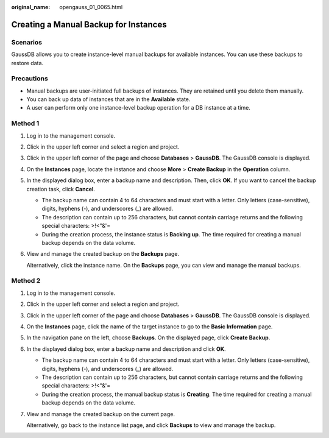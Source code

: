 :original_name: opengauss_01_0065.html

.. _opengauss_01_0065:

Creating a Manual Backup for Instances
======================================

Scenarios
---------

GaussDB allows you to create instance-level manual backups for available instances. You can use these backups to restore data.

Precautions
-----------

-  Manual backups are user-initiated full backups of instances. They are retained until you delete them manually.

-  You can back up data of instances that are in the **Available** state.
-  A user can perform only one instance-level backup operation for a DB instance at a time.

Method 1
--------

#. Log in to the management console.

#. Click |image1| in the upper left corner and select a region and project.

#. Click |image2| in the upper left corner of the page and choose **Databases** > **GaussDB**. The GaussDB console is displayed.

#. On the **Instances** page, locate the instance and choose **More** > **Create Backup** in the **Operation** column.

#. In the displayed dialog box, enter a backup name and description. Then, click **OK**. If you want to cancel the backup creation task, click **Cancel**.

   -  The backup name can contain 4 to 64 characters and must start with a letter. Only letters (case-sensitive), digits, hyphens (-), and underscores (_) are allowed.
   -  The description can contain up to 256 characters, but cannot contain carriage returns and the following special characters: >!<"&'=
   -  During the creation process, the instance status is **Backing up**. The time required for creating a manual backup depends on the data volume.

#. View and manage the created backup on the **Backups** page.

   Alternatively, click the instance name. On the **Backups** page, you can view and manage the manual backups.

Method 2
--------

#. Log in to the management console.

#. Click |image3| in the upper left corner and select a region and project.

#. Click |image4| in the upper left corner of the page and choose **Databases** > **GaussDB**. The GaussDB console is displayed.

#. On the **Instances** page, click the name of the target instance to go to the **Basic Information** page.

#. In the navigation pane on the left, choose **Backups**. On the displayed page, click **Create Backup**.

#. In the displayed dialog box, enter a backup name and description and click **OK**.

   -  The backup name can contain 4 to 64 characters and must start with a letter. Only letters (case-sensitive), digits, hyphens (-), and underscores (_) are allowed.
   -  The description can contain up to 256 characters, but cannot contain carriage returns and the following special characters: >!<"&'=
   -  During the creation process, the manual backup status is **Creating**. The time required for creating a manual backup depends on the data volume.

#. View and manage the created backup on the current page.

   Alternatively, go back to the instance list page, and click **Backups** to view and manage the backup.

.. |image1| image:: /_static/images/en-us_image_0000002088517922.png
.. |image2| image:: /_static/images/en-us_image_0000002124197217.png
.. |image3| image:: /_static/images/en-us_image_0000002088517922.png
.. |image4| image:: /_static/images/en-us_image_0000002124197217.png

